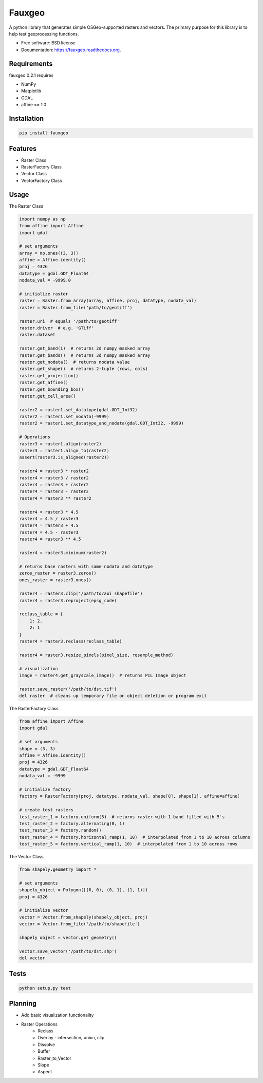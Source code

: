 =======
Fauxgeo
=======

.. image:: https://badge.fury.io/py/fauxgeo.png
    :target: http://badge.fury.io/py/fauxgeo

.. image:: https://travis-ci.org/wbierbower/fauxgeo.png?branch=master
        :target: https://travis-ci.org/wbierbower/fauxgeo

.. image:: https://readthedocs.org/projects/fauxgeo/badge/?version=latest
        :target: https://readthedocs.org/projects/fauxgeo/?badge=latest
        :alt: Documentation Status


A python library that generates simple OSGeo-supported rasters and vectors.  The primary purpose for this library is to help test geoprocessing functions.

* Free software: BSD license
* Documentation: https://fauxgeo.readthedocs.org.

Requirements
------------

fauxgeo 0.2.1 requires

* NumPy
* Matplotlib
* GDAL
* affine == 1.0

Installation
------------

.. code::

    pip install fauxgeo

Features
--------

* Raster Class
* RasterFactory Class
* Vector Class
* VectorFactory Class

Usage
-----

The Raster Class

.. code:: python

    import numpy as np
    from affine import Affine
    import gdal

    # set arguments
    array = np.ones((3, 3))
    affine = Affine.identity()
    proj = 4326
    datatype = gdal.GDT_Float64
    nodata_val = -9999.0

    # initialize raster
    raster = Raster.from_array(array, affine, proj, datatype, nodata_val)   
    raster = Raster.from_file('path/to/geotiff')

    raster.uri  # equals '/path/to/geotiff'
    raster.driver  # e.g. 'GTiff'
    raster.dataset

    raster.get_band(1)  # returns 2d numpy masked array
    raster.get_bands()  # returns 3d numpy masked array
    raster.get_nodata()  # returns nodata value
    raster.get_shape()  # returns 2-tuple (rows, cols)
    raster.get_projection()
    raster.get_affine()
    raster.get_bounding_box()
    raster.get_cell_area()

    raster2 = raster1.set_datatype(gdal.GDT_Int32)
    raster2 = raster1.set_nodata(-9999)
    raster2 = raster1.set_datatype_and_nodata(gdal.GDT_Int32, -9999)
    
    # Operations
    raster3 = raster1.align(raster2)
    raster3 = raster1.align_to(raster2)
    assert(raster3.is_aligned(raster2))

    raster4 = raster3 * raster2
    raster4 = raster3 / raster2
    raster4 = raster3 + raster2
    raster4 = raster3 - raster2
    raster4 = raster3 ** raster2

    raster4 = raster3 * 4.5
    raster4 = 4.5 / raster3
    raster4 = raster3 + 4.5
    raster4 = 4.5 - raster3
    raster4 = raster3 ** 4.5

    raster4 = raster3.minimum(raster2)

    # returns base rasters with same nodata and datatype
    zeros_raster = raster3.zeros()  
    ones_raster = raster3.ones()

    raster4 = raster3.clip('/path/to/aoi_shapefile')
    raster4 = raster3.reproject(epsg_code)

    reclass_table = {
        1: 2,
        2: 1
    }
    raster4 = raster3.reclass(reclass_table)

    raster4 = raster3.resize_pixels(pixel_size, resample_method)

    # visualization
    image = raster4.get_grayscale_image()  # returns PIL Image object

    raster.save_raster('/path/to/dst.tif')
    del raster  # cleans up temporary file on object deletion or program exit


The RasterFactory Class

.. code:: python

    from affine import Affine
    import gdal

    # set arguments
    shape = (3, 3)
    affine = Affine.identity()
    proj = 4326
    datatype = gdal.GDT_Float64
    nodata_val = -9999

    # initialize factory
    factory = RasterFactory(proj, datatype, nodata_val, shape[0], shape[1], affine=affine)

    # create test rasters
    test_raster_1 = factory.uniform(5)  # returns raster with 1 band filled with 5's
    test_raster_2 = factory.alternating(0, 1)
    test_raster_3 = factory.random()
    test_raster_4 = factory.horizontal_ramp(1, 10)  # interpolated from 1 to 10 across columns
    test_raster_5 = factory.vertical_ramp(1, 10)  # interpolated from 1 to 10 across rows

The Vector Class

.. code:: python

    from shapely.geometry import *

    # set arguments
    shapely_object = Polygon([(0, 0), (0, 1), (1, 1)])
    proj = 4326

    # initialize vector
    vector = Vector.from_shapely(shapely_object, proj)
    vector = Vector.from_file('/path/to/shapefile')

    shapely_object = vector.get_geometry()

    vector.save_vector('/path/to/dst.shp')
    del vector



Tests
-----

.. code::
    
    python setup.py test

Planning
--------

* Add basic visualization functionality
* Raster Operations
    * Reclass
    * Overlay - intersection, union, clip
    * Dissolve
    * Buffer
    * Raster_to_Vector
    * Slope
    * Aspect
